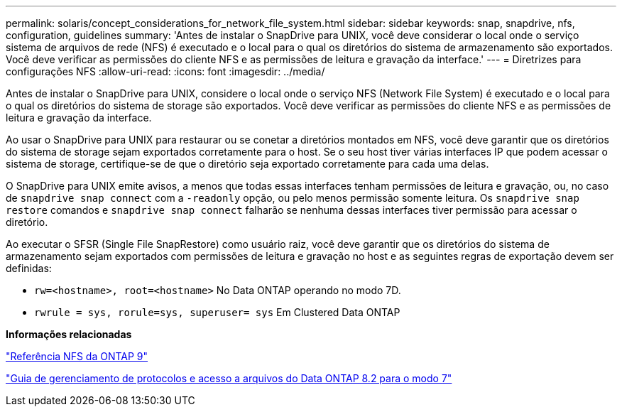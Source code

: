 ---
permalink: solaris/concept_considerations_for_network_file_system.html 
sidebar: sidebar 
keywords: snap, snapdrive, nfs, configuration, guidelines 
summary: 'Antes de instalar o SnapDrive para UNIX, você deve considerar o local onde o serviço sistema de arquivos de rede (NFS) é executado e o local para o qual os diretórios do sistema de armazenamento são exportados. Você deve verificar as permissões do cliente NFS e as permissões de leitura e gravação da interface.' 
---
= Diretrizes para configurações NFS
:allow-uri-read: 
:icons: font
:imagesdir: ../media/


[role="lead"]
Antes de instalar o SnapDrive para UNIX, considere o local onde o serviço NFS (Network File System) é executado e o local para o qual os diretórios do sistema de storage são exportados. Você deve verificar as permissões do cliente NFS e as permissões de leitura e gravação da interface.

Ao usar o SnapDrive para UNIX para restaurar ou se conetar a diretórios montados em NFS, você deve garantir que os diretórios do sistema de storage sejam exportados corretamente para o host. Se o seu host tiver várias interfaces IP que podem acessar o sistema de storage, certifique-se de que o diretório seja exportado corretamente para cada uma delas.

O SnapDrive para UNIX emite avisos, a menos que todas essas interfaces tenham permissões de leitura e gravação, ou, no caso de `snapdrive snap connect` com a `-readonly` opção, ou pelo menos permissão somente leitura. Os `snapdrive snap restore` comandos e `snapdrive snap connect` falharão se nenhuma dessas interfaces tiver permissão para acessar o diretório.

Ao executar o SFSR (Single File SnapRestore) como usuário raiz, você deve garantir que os diretórios do sistema de armazenamento sejam exportados com permissões de leitura e gravação no host e as seguintes regras de exportação devem ser definidas:

* `rw=<hostname>, root=<hostname>` No Data ONTAP operando no modo 7D.
* `rwrule = sys, rorule=sys, superuser= sys` Em Clustered Data ONTAP


*Informações relacionadas*

http://docs.netapp.com/ontap-9/topic/com.netapp.doc.cdot-famg-nfs/home.html["Referência NFS da ONTAP 9"]

https://library.netapp.com/ecm/ecm_download_file/ECMP1401220["Guia de gerenciamento de protocolos e acesso a arquivos do Data ONTAP 8.2 para o modo 7"]
